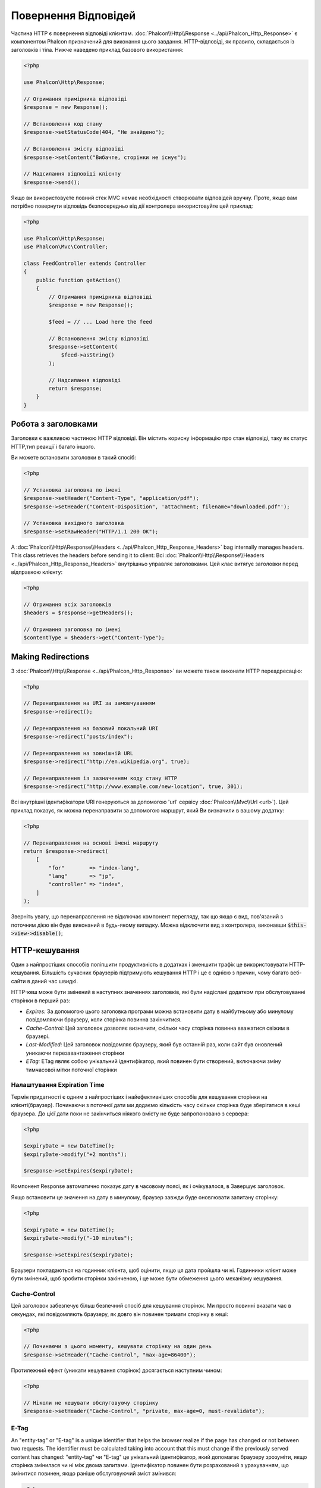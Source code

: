 Повернення Відповідей
===================

Частина HTTP є повернення відповіді клієнтам. :doc:`Phalcon\\Http\\Response <../api/Phalcon_Http_Response>` є компонентом Phalcon призначений для виконання цього завдання. HTTP-відповіді, як правило, складається із заголовків і тіла. Нижче наведено приклад базового використання:

.. code-block:: php

    <?php

    use Phalcon\Http\Response;

    // Отримання примірника відповіді
    $response = new Response();

    // Встановлення код стану
    $response->setStatusCode(404, "Не знайдено");

    // Встановлення змісту відповіді
    $response->setContent("Вибачте, сторінки не існує");

    // Надсилання відповіді клієнту
    $response->send();

Якщо ви використовуєте повний стек MVC немає необхідності створювати відповідей вручну. Проте, якщо вам потрібно повернути відповідь безпосередньо від дії контролера використовуйте цей приклад:

.. code-block:: php

    <?php

    use Phalcon\Http\Response;
    use Phalcon\Mvc\Controller;

    class FeedController extends Controller
    {
        public function getAction()
        {
            // Отримання примірника відповіді
            $response = new Response();

            $feed = // ... Load here the feed

            // Встановлення змісту відповіді
            $response->setContent(
                $feed->asString()
            );

            // Надсилання відповіді
            return $response;
        }
    }

Робота з заголовками
--------------------
Заголовки є важливою частиною HTTP відповіді. Він містить корисну інформацію про стан відповіді, таку як статус HTTP,тип реакції і багато іншого.

Ви можете встановити заголовки в такий спосіб:

.. code-block:: php

    <?php

    // Установка заголовка по імені
    $response->setHeader("Content-Type", "application/pdf");
    $response->setHeader("Content-Disposition", 'attachment; filename="downloaded.pdf"');

    // Установка вихідного заголовка
    $response->setRawHeader("HTTP/1.1 200 OK");

A :doc:`Phalcon\\Http\\Response\\Headers <../api/Phalcon_Http_Response_Headers>` bag internally manages headers. This class
retrieves the headers before sending it to client:
Всі :doc:`Phalcon\\Http\\Response\\Headers <../api/Phalcon_Http_Response_Headers>` внутрішньо управляє заголовками. Цей клас витягує заголовки перед відправкою клієнту:

.. code-block:: php

    <?php

    // Отримання всіх заголовків
    $headers = $response->getHeaders();

    // Отримання заголовка по імені
    $contentType = $headers->get("Content-Type");

Making Redirections
-------------------
З :doc:`Phalcon\\Http\\Response <../api/Phalcon_Http_Response>` ви можете також виконати HTTP переадресацію:

.. code-block:: php

    <?php

    // Перенаправлення на URI за замовчуванням
    $response->redirect();

    // Перенаправлення на базовий локальний URI
    $response->redirect("posts/index");

    // Перенаправлення на зовнішній URL
    $response->redirect("http://en.wikipedia.org", true);

    // Перенаправлення із зазначенням коду стану HTTP
    $response->redirect("http://www.example.com/new-location", true, 301);

Всі внутрішні ідентифікатори URI генеруються за допомогою 'url' сервісу :doc:`Phalcon\\Mvc\\Url <url>`). Цей приклад показує, як можна перенаправити за допомогою маршрут, який Ви визначили в вашому додатку:

.. code-block:: php

    <?php

    // Перенаправлення на основі імені маршруту
    return $response->redirect(
        [
            "for"        => "index-lang",
            "lang"       => "jp",
            "controller" => "index",
        ]
    );

Зверніть увагу, що перенаправлення не відключає компонент перегляду, так що якщо є вид, пов'язаний з поточним дією він буде виконаний в будь-якому випадку. Можна відключити вид з контролера, виконавши :code:`$this->view->disable()`;

HTTP-кешування
----------
Один з найпростіших способів поліпшити продуктивність в додатках і зменшити трафік це використовувати HTTP-кешування. Більшість сучасних браузерів підтримують кешування HTTP і це є однією з причин, чому багато веб-сайти в даний час швидкі.

HTTP-кеш може бути змінений в наступних значеннях заголовків, які були надіслані додатком при обслуговуванні сторінки в перший раз:

* *Expires:* За допомогою цього заголовка програми можна встановити дату в майбутньому або минулому повідомляючи браузеру, коли сторінка повинна закінчитися.
* *Cache-Control:* Цей заголовок дозволяє визначити, скільки часу сторінка повинна вважатися свіжим в браузері.
* *Last-Modified:* Цей заголовок повідомляє браузеру, який був останній раз, коли сайт був оновлений уникаючи перезавантаження сторінки
* *ETag:* ETag являє собою унікальний ідентифікатор, який повинен бути створений, включаючи зміну тимчасової мітки поточної сторінки

Налаштування Expiration Time
^^^^^^^^^^^^^^^^^^^^^^^^^^
Термін придатності є одним з найпростіших і найефективніших способів для кешування сторінки на клієнті(браузер).
Починаючи з поточної дати ми додаємо кількість часу скільки сторінка буде зберігатися в кеші браузера. До цієї дати поки не закінчиться ніякого вмісту не буде запропоновано з сервера:

.. code-block:: php

    <?php

    $expiryDate = new DateTime();
    $expiryDate->modify("+2 months");

    $response->setExpires($expiryDate);

Компонент Response автоматично показує дату в часовому поясі, як і очікувалося, в Завершує заголовок.

Якщо встановити це значення на дату в минулому, браузер завжди буде оновлювати запитану сторінку:

.. code-block:: php

    <?php

    $expiryDate = new DateTime();
    $expiryDate->modify("-10 minutes");

    $response->setExpires($expiryDate);

Браузери покладаються на годинник клієнта, щоб оцінити, якщо ця дата пройшла чи ні. Годинники клієнт може бути змінений, щоб зробити сторінки закінченою, і це може бути обмеження цього механізму кешування.

Cache-Control
^^^^^^^^^^^^^
Цей заголовок забезпечує більш безпечний спосіб для кешування сторінок. Ми просто повинні вказати час в секундах, які повідомляють браузеру, як довго він повинен тримати сторінку в кеші:

.. code-block:: php

    <?php

    // Починаючи з цього моменту, кешувати сторінку на один день
    $response->setHeader("Cache-Control", "max-age=86400");

Протилежний ефект (уникати кешування сторінок) досягається наступним чином:

.. code-block:: php

    <?php

    // Ніколи не кешувати обслуговуючу сторінку
    $response->setHeader("Cache-Control", "private, max-age=0, must-revalidate");

E-Tag
^^^^^
An "entity-tag" or "E-tag" is a unique identifier that helps the browser realize if the page has changed or not between two requests.
The identifier must be calculated taking into account that this must change if the previously served content has changed:
"entity-tag" чи "E-tag" це унікальний ідентифікатор, який допомагає браузеру зрозуміти, якщо сторінка змінилася чи ні між двома запитами. Ідентифікатор повинен бути розрахований з урахуванням, що змінитися повинен, якщо раніше обслуговуючий зміст змінився:

.. code-block:: php

    <?php

    // Обчислення E-Tag грунтуюється на часі модифікації останніх новин
    $mostRecentDate = News::maximum(
        [
            "column" => "created_at"
        ]
    );

    $eTag = md5($mostRecentDate);

    // Надіслати E-Tag заголовока
    $response->setHeader("E-Tag", $eTag);
